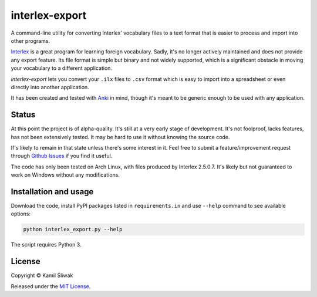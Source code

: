 ===============
interlex-export
===============

A command-line utility for converting Interlex' vocabulary files to a text format that is easier to process and import into other programs.

`Interlex`_ is a great program for learning foreign vocabulary.
Sadly, it's no longer actively maintained and does not provide any export feature.
Its file format is simple but binary and not widely supported, which is a significant obstacle in moving your vocabulary to a different application.

*interlex-export* lets you convert your ``.ilx`` files to ``.csv`` format which is easy to import into a spreadsheet or even directly into another application.

It has been created and tested with `Anki`_ in mind, though it's meant to be generic enough to be used with any application.

Status
======

At this point the project is of alpha-quality.
It's still at a very early stage of development.
It's not foolproof, lacks features, has not been extensively tested.
It may be hard to use it without knowing the source code.

If's likely to remain in that state unless there's some interest in it.
Feel free to submit a feature/improvement request through `Github Issues`_ if you find it useful.

The code has only been tested on Arch Linux, with files produced by Interlex 2.5.0.7.
It's likely but not guaranteed to work on Windows without any modifications.

Installation and usage
======================

Download the code, install PyPI packages listed in ``requirements.in`` and use ``--help`` command to see available options:

.. code-block:: bash

    python interlex_export.py --help

The script requires Python 3.

License
=======

Copyright © Kamil Śliwak

Released under the `MIT License`_.

.. _`Interlex`: http://www.vocab.co.uk
.. _`Anki`:  http://ankisrs.net
.. _`Github Issues`: https://github.com/cameel/interlex-export/issues
.. _`MIT License`: http://opensource.org/licenses/MIT
